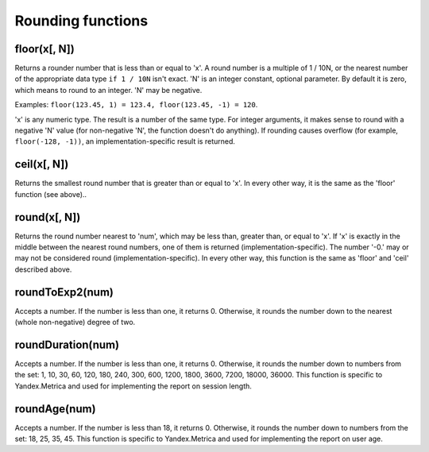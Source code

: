 Rounding functions
----------------

floor(x[, N])
~~~~~~~
Returns a rounder number that is less than or equal to 'x'.
A round number is a multiple of 1 / 10N, or the nearest number of the appropriate data type ``if 1 / 10N`` isn't exact.
'N' is an integer constant, optional parameter. By default it is zero, which means to round to an integer.
'N' may be negative.

Examples: ``floor(123.45, 1) = 123.4, floor(123.45, -1) = 120``.

'x' is any numeric type. The result is a number of the same type.
For integer arguments, it makes sense to round with a negative 'N' value (for non-negative 'N', the function doesn't do anything).
If rounding causes overflow (for example, ``floor(-128, -1))``, an implementation-specific result is returned.

ceil(x[, N])
~~~~~~
Returns the smallest round number that is greater than or equal to 'x'. In every other way, it is the same as the 'floor' function (see above)..

round(x[, N])
~~~~~~~
Returns the round number nearest to 'num', which may be less than, greater than, or equal to 'x'.
If 'x' is exactly in the middle between the nearest round numbers, one of them is returned (implementation-specific).
The number '-0.' may or may not be considered round (implementation-specific).
In every other way, this function is the same as 'floor' and 'ceil' described above.

roundToExp2(num)
~~~~~~~~
Accepts a number. If the number is less than one, it returns 0. Otherwise, it rounds the number down to the nearest (whole non-negative) degree of two.

roundDuration(num)
~~~~~~~~
Accepts a number. If the number is less than one, it returns 0. Otherwise, it rounds the number down to numbers from the set: 1, 10, 30, 60, 120, 180, 240, 300, 600, 1200, 1800, 3600, 7200, 18000, 36000. This function is specific to Yandex.Metrica and used for implementing the report on session length.

roundAge(num)
~~~~~~~
Accepts a number. If the number is less than 18, it returns 0. Otherwise, it rounds the number down to numbers from the set: 18, 25, 35, 45. This function is specific to Yandex.Metrica and used for implementing the report on user age.
